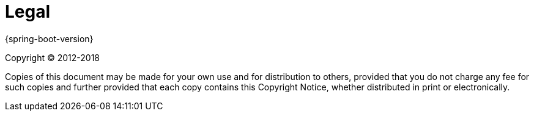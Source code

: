 [colophon]
= Legal

{spring-boot-version}

Copyright &#169; 2012-2018

Copies of this document may be made for your own use and for distribution to
others, provided that you do not charge any fee for such copies and further
provided that each copy contains this Copyright Notice, whether distributed in
print or electronically.
